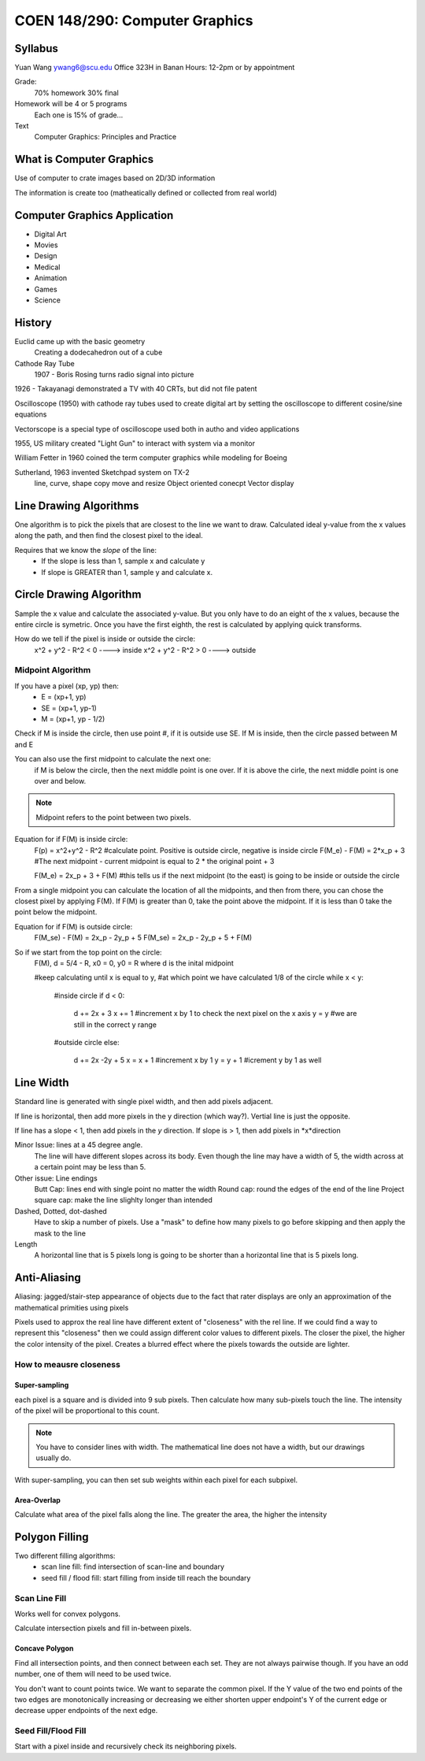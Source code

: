 COEN 148/290: Computer Graphics
=============================

Syllabus
------------
Yuan Wang
ywang6@scu.edu
Office 323H in Banan
Hours: 12-2pm or by appointment

Grade:
    70% homework
    30% final

Homework will be 4 or 5 programs
    Each one is 15% of grade...

Text
    Computer Graphics: Principles and Practice

What is Computer Graphics
-------------------------

Use of computer to crate images based on 2D/3D information

The information is create too (matheatically defined or collected from real world)

Computer Graphics Application
------------------------------
* Digital Art
* Movies
* Design
* Medical
* Animation 
* Games
* Science

History
-------
Euclid came up with the basic geometry
    Creating a dodecahedron out of a cube

Cathode Ray Tube
    1907 - Boris Rosing turns radio signal into picture

1926 - Takayanagi demonstrated a TV with 40 CRTs, but did not file patent

Oscilloscope (1950) with cathode ray tubes used to create digital art by setting the oscilloscope to different cosine/sine equations

Vectorscope is a special type of oscilloscope used both in autho and video applications

1955, US military created "Light Gun" to interact with system via a monitor

William Fetter in 1960 coined the term computer graphics while modeling for Boeing

Sutherland, 1963 invented Sketchpad system on TX-2
    line, curve, shape
    copy move and resize
    Object oriented conecpt
    Vector display


Line Drawing Algorithms
------------------------
One algorithm is to pick the pixels that are closest to the line we want to draw.  Calculated ideal y-value from the x values along the path, and then find the closest pixel to the ideal.  

Requires that we know the *slope* of the line:
    - If the slope is less than 1, sample x and calculate y
    - If slope is GREATER than 1, sample y and calculate x.

Circle Drawing Algorithm
-------------------------
Sample the x value and calculate the associated y-value.
But you only have to do an eight of the x values, because the entire circle is symetric.
Once you have the first eighth, the rest is calculated by applying quick transforms.

How do we tell if the pixel is inside or outside the circle:
    x^2 + y^2 - R^2 < 0 ----> inside
    x^2 + y^2 - R^2 > 0 ----> outside

Midpoint Algorithm
~~~~~~~~~~~~~~~~~~~~
If you have a pixel (xp, yp) then:
    * E = (xp+1, yp)
    * SE = (xp+1, yp-1)
    * M = (xp+1, yp - 1/2)

Check if M is inside the circle, then use point #, if it is outside use SE.  If M is inside, then the circle passed between M and E

You can also use the first midpoint to calculate the next one:
    if M is below the circle, then the next middle point is one over.  If it is above the cirle, the next middle point is one over and below.

.. note::
    Midpoint refers to the point between two pixels.

Equation for if F(M) is inside circle: 
    F(p) = x^2+y^2 - R^2        #calculate point.  Positive is outside circle, negative is inside circle
    F(M_e) - F(M) = 2*x_p + 3   #The next midpoint - current midpoint is equal to 2 * the original point + 3

    F(M_e) = 2x_p + 3 + F(M)    #this tells us if the next midpoint (to the east) is going to be inside or outside the circle

From a single midpoint you can calculate the location of all the midpoints, and then from there, you can chose the closest pixel by applying F(M).
If F(M) is greater than 0, take the point above the midpoint.  If it is less than 0 take the point below the midpoint.

Equation for if F(M) is outside circle:
    F(M_se) - F(M) = 2x_p - 2y_p + 5
    F(M_se) = 2x_p - 2y_p + 5 + F(M)

So if we start from the top point on the circle:
    F(M), d = 5/4 - R, x0 = 0, y0 = R where d is the inital midpoint

    #keep calculating until x is equal to y,
    #at which point we have calculated 1/8 of the circle
    while x < y:
        #inside circle
        if d < 0:
            d += 2x + 3
            x += 1          #increment x by 1 to check the next pixel on the x axis
            y = y           #we are still in the correct y range
        #outside circle 
        else:
            d += 2x -2y + 5 
            x = x + 1       #increment x by 1
            y = y + 1       #icrement y by 1 as well

Line Width
-------------
Standard line is generated with single pixel width, and then add pixels adjacent.

If line is horizontal, then add more pixels in the y direction (which way?).
Vertial line is just the opposite.

If line has a slope < 1, then add pixels in the *y* direction.
If slope is > 1, then add pixels in *x*direction

Minor Issue: lines at a 45 degree angle.
    The line will have different slopes across its body.  Even though the line may have a width of 5, the width across at a certain point may be less than 5.

Other issue: Line endings
    Butt Cap: lines end with single point no matter the width
    Round cap: round the edges of the end of the line
    Project square cap: make the line slighlty longer than intended

Dashed, Dotted, dot-dashed
    Have to skip a number of pixels.  Use a "mask" to define how many pixels to go before skipping and then apply the mask to the line

Length
    A horizontal line that is 5 pixels long is going to be shorter than a horizontal line that is 5 pixels long.

Anti-Aliasing
-------------
Aliasing: jagged/stair-step appearance of objects due to the fact that rater displays are only an approximation of the mathematical primities using pixels

Pixels used to approx the real line have different extent of "closeness" with the rel line.  If we could find a way to represent this "closeness" then we could assign different color values to different pixels.  The closer the pixel, the higher the color intensity of the pixel.  Creates a blurred effect where the pixels towards the outside are lighter.

How to meausre closeness
~~~~~~~~~~~~~~~~~~~~~~~~

Super-sampling
^^^^^^^^^^^^^^^^^^
each pixel is a square and is divided into 9 sub pixels.  Then calculate how many sub-pixels touch the line.  The intensity of the pixel will be proportional to this count.

.. note::
    You have to consider lines with width.  The mathematical line does not have a width, but our drawings usually do.

With super-sampling, you can then set sub weights within each pixel for each subpixel.

Area-Overlap
^^^^^^^^^^^^^^^^
Calculate what area of the pixel falls along the line.  The greater the area, the higher the intensity

Polygon Filling
----------------
Two different filling algorithms:
    - scan line fill: find intersection of scan-line and boundary
    - seed fill / flood fill: start filling from inside till reach the boundary

Scan Line Fill
~~~~~~~~~~~~~~~~
Works well for convex polygons.

Calculate intersection pixels and fill in-between pixels.

Concave Polygon
^^^^^^^^^^^^^^^
Find all intersection points, and then connect between each set.  They are not always pairwise though.  
If you have an odd number, one of them will need to be used twice.

You don't want to count points twice.  We want to separate the common pixel.
If the Y value of the two end points of the two edges are monotonically increasing or decreasing we either shorten upper endpoint's Y of the current edge or decrease upper endpoints of the next edge.

Seed Fill/Flood Fill
~~~~~~~~~~~~~~~~~~~~~
Start with a pixel inside and recursively check its neighboring pixels.





